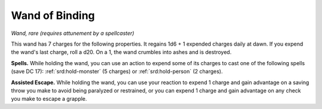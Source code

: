 
.. _srd:wand-of-binding:

Wand of Binding
------------------------------------------------------


*Wand, rare (requires attunement by a spellcaster)*

This wand has 7 charges for the following properties. It regains 1d6 + 1
expended charges daily at dawn. If you expend the wand's last charge,
roll a d20. On a 1, the wand crumbles into ashes and is destroyed.

**Spells.** While holding the wand, you can use an action to expend
some of its charges to cast one of the following spells (save DC 17):
:ref:`srd:hold-monster` (5 charges) or :ref:`srd:hold-person` (2 charges).

**Assisted Escape.** While holding the wand, you can use your reaction
to expend 1 charge and gain advantage on a saving throw you make to
avoid being paralyzed or restrained, or you can expend 1 charge and gain
advantage on any check you make to escape a grapple.

